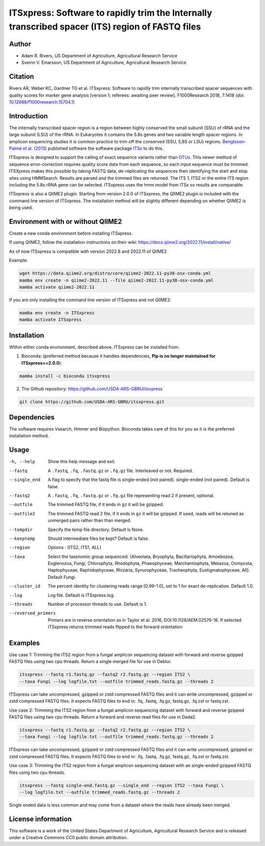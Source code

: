 ITSxpress: Software to rapidly trim  the Internally transcribed spacer (ITS) region of FASTQ files
==================================================================================================

.. image:: https://readthedocs.org/projects/itsxpress/badge/?version=latest
    :target: https://itsxpress.readthedocs.io/en/latest/?badge=latest
    :alt: Documentation Status

.. image:: https://github.com/USDA-ARS-GBRU/itsxpress/actions/workflows/python-package-conda.yml/badge.svg
   :target: https://github.com/USDA-ARS-GBRU/itsxpress/actions/workflows/python-package-conda.yml
   :alt: Build Status

.. image:: https://anaconda.org/bioconda/itsxpress/badges/downloads.svg
   :target: https://anaconda.org/bioconda/itsxpress
   :alt: Anaconda-Server Badge
   
.. image:: https://img.shields.io/github/v/release/USDA-ARS-GBRU/itsxpress?style=social
   :target: https://github.com/USDA-ARS-GBRU/itsxpress/releases/latest
   :alt: GitHub release (latest by date)

.. image:: https://zenodo.org/badge/DOI/10.5281/zenodo.1304349.svg
  :target: https://doi.org/10.5281/zenodo.1304349

Author
-------
* Adam R. Rivers, US Department of Agriculture, Agricultural Research Service
* Sveinn V. Einarsson, US Department of Agriculture, Agricultural Research Service

Citation
--------
Rivers AR, Weber KC, Gardner TG et al. ITSxpress: Software to rapidly trim
internally transcribed spacer sequences with quality scores for marker gene
analysis [version 1; referees: awaiting peer review]. F1000Research 2018, 7:1418
(doi: `10.12688/f1000research.15704.1`_)

.. _`10.12688/f1000research.15704.1`: https://doi.org/10.12688/f1000research.15704.1

Introduction
-------------

The internally transcribed spacer region is a region between highly conserved the small
subunit (SSU) of rRNA and the large subunit (LSU) of the rRNA. In Eukaryotes it contains
the 5.8s genes and two variable length spacer regions. In amplicon sequencing studies it is
common practice to trim off the conserved (SSU, 5,8S or LSU) regions. `Bengtsson-Palme
et al. (2013)`_ published software the software package ITSx_ to do this.

ITSxpress is designed to support the calling of exact sequence variants rather than OTUs_.
This newer method of sequence error-correction requires quality score data from each
sequence, so each input sequence must be trimmed. ITSXpress makes this possible by
taking FASTQ data, de-replicating the sequences then identifying the start and stop
sites using HMMSearch.  Results are parsed and the trimmed files are returned. The ITS 1,
ITS2 or the entire ITS region including the 5.8s rRNA gene can be selected. ITSxpress
uses the hmm model from ITSx so results are comparable.

ITSxpress is also a QIIME2 plugin. Starting from version 2.0.0 of ITSxpress, the QIIME2 plugin is included with
the command line version of ITSxpress. The installation method will be slightly different depending on whether 
QIIME2 is being used.

.. _`Bengtsson-Palme et al. (2013)`: https://doi.org/10.1111/2041-210X.12073
.. _ITSx: http://microbiology.se/software/itsx/
.. _OTUs: https://doi.org/10.1038/ismej.2017.119
.. _`QIIME2 Plugin`: https://github.com/USDA-ARS-GBRU/q2_itsxpress


Environment with or without QIIME2
-----------------------------------
Create a new conda environment before installing ITSxpress.

If using QIIME2, follow the installation instructions on their wiki: https://docs.qiime2.org/2022.11/install/native/

As of now ITSxpress is compatible with version 2022.8 and 2022.11 of QIIME2

Example:

.. code-block:: bash

    wget https://data.qiime2.org/distro/core/qiime2-2022.11-py38-osx-conda.yml
    mamba env create -n qiime2-2022.11 --file qiime2-2022.11-py38-osx-conda.yml
    mamba activate qiime2-2022.11

If you are only installing the command line version of ITSxpress and not QIIME2:

.. code-block:: bash

    mamba env create -n ITSxpress
    mamba activate ITSxpress

Installation
-------------
Within either conda environment, described above, ITSxpress can be installed from:

1. Bioconda: (preferred method because it handles dependencies, **Pip is no longer maintained for ITSxpress>=2.0.0**):

.. code-block:: bash

    mamba install -c bioconda itsxpress

2. The Github repository: https://github.com/USDA-ARS-GBRU/itsxpress

.. code-block:: bash

    git clone https://github.com/USDA-ARS-GBRU/itsxpress.git


Dependencies
-------------
The software requires Vsearch, Hmmer and Biopython. Bioconda
takes care of this for you so it is the preferred installation method.


Usage
---------

-h, --help            	Show this help message and exit.

--fastq 				A ``.fastq``, ``.fq``, ``.fastq.gz`` or ``.fq.gz`` file. Interleaved
                        	or not. Required.

--single_end 			A flag to specify that the fastq file is single-ended (not paired).
                        	single-ended (not paired). Default is false.

--fastq2 				A ``.fastq``, ``.fq``, ``.fastq.gz`` or ``.fq.gz`` file representing read 2 if present, optional.

--outfile				The trimmed FASTQ file, if it ends in ``gz`` it will be gzipped.

--outfile2			The trimmed FASTQ read 2 file, if it ends in ``gz`` it will be gzipped. If used, reads will be retuned as unmerged pairs rather than than merged.

--tempdir				Specify the temp file directory. Default is None.

--keeptemp				Should intermediate files be kept? Default is false.

--region 				Options : {ITS2, ITS1, ALL}

--taxa					Select the taxonomic group sequenced: {Alveolata, Bryophyta,
						Bacillariophyta, Amoebozoa, Euglenozoa, Fungi, Chlorophyta,
						Rhodophyta, Phaeophyceae, Marchantiophyta, Metazoa,
						Oomycota, Haptophyceae, Raphidophyceae, Rhizaria, Synurophyceae,
						Tracheophyta, Eustigmatophyceae, All}. Default Fungi.

--cluster_id            The percent identity for clustering reads range [0.99-1.0], set to 1
                        for exact de-replication. Default 1.0.

--log		          	Log file. Default is ITSxpress.log.

--threads		     	Number of processor threads to use. Default is 1.

--reversed_primers  Primers are in reverse orientation as in Taylor et al. 2016,
                    DOI:10.1128/AEM.02576-16. If selected ITSxpress returns
                    trimmed reads flipped to the forward orientation



Examples
---------

Use case 1: Trimming the ITS2 region from a fungal amplicon sequencing dataset with
forward and reverse gzipped FASTQ files using two cpu threads. Return a single merged file for use in Deblur.

.. code-block:: bash

    itsxpress --fastq r1.fastq.gz --fastq2 r2.fastq.gz --region ITS2 \
    --taxa Fungi --log logfile.txt --outfile trimmed_reads.fastq.gz --threads 2

ITSxpress can take uncompressed, gzipped or zstd compressed FASTQ files and it can write uncompressed, gzipped or
zstd compressed FASTQ files. It expects FASTQ files to end in: .fq, .fastq, .fq.gz, fastq.gz, .fq.zst or fastq.zst.

Use case 2: Trimming the ITS2 region from a fungal amplicon sequencing dataset with
forward and reverse gzipped FASTQ files using two cpu threads. Return a forward
and reverse read files  for use in Dada2.

.. code-block:: bash

    itsxpress --fastq r1.fastq.gz --fastq2 r2.fastq.gz --region ITS2 \
    --taxa Fungi --log logfile.txt --outfile trimmed_reads.fastq.gz --threads 2

ITSxpress can take uncompressed, gzipped or zstd compressed FASTQ files and it can write uncompressed, gzipped or
zstd compressed FASTQ files. It expects FASTQ files to end in: .fq, .fastq, .fq.gz, fastq.gz, .fq.zst or fastq.zst.


Use case 3: Trimming the ITS2 region from a fungal amplicon sequencing dataset with
an single-ended gzipped FASTQ files using two cpu threads.

.. code-block:: bash

    itsxpress --fastq single-end.fastq.gz --single_end --region ITS2 --taxa Fungi \
    --log logfile.txt --outfile trimmed_reads.fastq.gz --threads 2

Single ended data is less common and may come from a dataset where the reads have already
been merged.

License information
--------------------
This software is a work of the United States Department of Agriculture,
Agricultural Research Service and is released under a Creative Commons CC0
public domain attribution.
